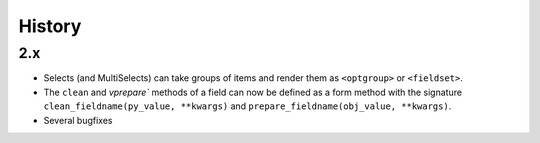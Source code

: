 .. :changelog:

History
-------

2.x
+++++++++++++++++++++++++++++++++++++

* Selects (and MultiSelects) can take groups of items and render them as ``<optgroup>`` or ``<fieldset>``.

* The ``clean`` and `vprepare`` methods of a field can now be defined as a form method with the signature ``clean_fieldname(py_value, **kwargs)`` and ``prepare_fieldname(obj_value, **kwargs)``.

* Several bugfixes
